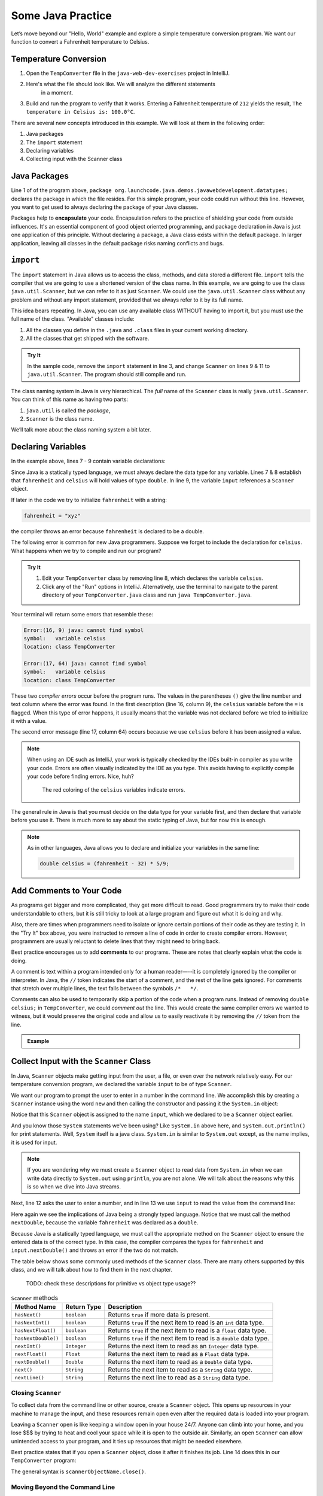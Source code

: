 Some Java Practice
===================

Let’s move beyond our "Hello, World" example and explore a simple temperature
conversion program. We want our function to convert a Fahrenheit temperature to
Celsius.

.. _temp-conversion:

Temperature Conversion
-----------------------

#. Open the ``TempConverter`` file in the ``java-web-dev-exercises`` project in IntelliJ.

#. Here's what the file should look like. We will analyze the different statements 
	in a moment.

   .. sourcecode:: java
      :linenos:

      package org.launchcode.java.demos.javawebdevelopment.datatypes;

      import java.util.Scanner;

      public class TempConverter {
         public static void main(String[] args) {
            double fahrenheit;
            double celsius;
            Scanner input;

            input = new Scanner(System.in);
            System.out.println("Enter the temperature in Fahrenheit: ");
            fahrenheit = input.nextDouble();
            input.close();

            celsius = (fahrenheit - 32) * 5/9;
            System.out.println("The temperature in Celsius is: " + celsius + "°C");
         }
      }

#. Build and run the program to verify that it works. Entering a Fahrenheit
   temperature of ``212`` yields the result, ``The temperature in Celsius is:
   100.0°C``.

There are several new concepts introduced in this example. We will look
at them in the following order:

#. Java packages
#. The ``import`` statement
#. Declaring variables
#. Collecting input with the Scanner class

.. _java-packages:

.. index:: ! encapsulation

Java Packages
-------------

Line 1 of of the program above, ``package org.launchcode.java.demos.javawebdevelopment.datatypes;``
declares the package in which the file resides. For this simple program, your code 
could run without this line. However, you want to get used to always declaring the 
package of your Java classes. 

Packages help to **encapsulate** your code. Encapsulation refers to the practice of 
shielding your code from outside influences. It's an essential component of good 
object oriented programming, and package declaration in Java is just one application 
of this principle. Without declaring a package, a Java class exists within the default 
package. In larger application, leaving all classes in the default package risks naming
conflicts and bugs.

.. _import-statement:

``import``
-----------

The ``import`` statement in Java allows us to access the class, methods, and
data stored a different file. ``import`` tells the compiler that we are going
to use a shortened version of the class name. In this example, we are going to
use the class ``java.util.Scanner``, but we can refer to it as just
``Scanner``. We could use the ``java.util.Scanner`` class without any problem
and without any import statement, provided that we always refer to it by its
full name.

This idea bears repeating. In Java, you can use any available class
WITHOUT having to import it, but you must use the full name of the class.
"Available" classes include:

#. All the classes you define in the ``.java`` and ``.class`` files in your
   current working directory.
#. All the classes that get shipped with the software.

.. admonition:: Try It

   In the sample code, remove the ``import`` statement in line 3, and change
   ``Scanner`` on lines 9 & 11 to ``java.util.Scanner``. The program should
   still compile and run.

The class naming system in Java is very hierarchical. The *full* name of the
``Scanner`` class is really ``java.util.Scanner``. You can think of this name
as having two parts:

#. ``java.util`` is called the *package*,
#. ``Scanner`` is the class name.

We’ll talk more about the class naming system a bit later.

.. _declaring-variables:

Declaring Variables
--------------------

In the example above, lines 7 - 9 contain variable declarations:

.. sourcecode:: java
   :lineno-start: 7

   double fahrenheit;
   double celsius;
   Scanner input;

Since Java is a statically typed language, we must always declare the data type
for any variable. Lines 7 & 8 establish that ``fahrenheit`` and ``celsius``
will hold values of type ``double``. In line 9, the variable ``input``
references a ``Scanner`` object.

If later in the code we try to initialize ``fahrenheit`` with a string:

.. sourcecode:: java

   fahrenheit = "xyz"

the compiler throws an error because ``fahrenheit`` is declared to be a double.

The following error is common for new Java programmers. Suppose we forget to
include the declaration for ``celsius``. What happens when we try to
compile and run our program?

.. admonition:: Try It

   #. Edit your ``TempConverter`` class by removing line 8, which declares the
      variable ``celsius``.
   #. Click any of the "Run" options in IntelliJ. Alternatively, use the
      terminal to navigate to the parent directory of your
      ``TempConverter.java`` class and run ``java TempConverter.java``.

Your terminal will return some errors that resemble these:

.. sourcecode:: bash

   Error:(16, 9) java: cannot find symbol
   symbol:   variable celsius
   location: class TempConverter

   Error:(17, 64) java: cannot find symbol
   symbol:   variable celsius
   location: class TempConverter

These two *compiler errors* occur before the program runs. The values in the
parentheses ``()`` give the line number and text column where the error was
found. In the first description (line 16, column 9), the ``celsius`` variable
before the ``=`` is flagged. When this type of error happens, it usually means
that the variable was not declared before we tried to initialize it with a
value.

The second error message (line 17, column 64) occurs because we use
``celsius`` before it has been assigned a value.

.. admonition:: Note

   When using an IDE such as IntelliJ, your work is typically checked by the
   IDEs built-in compiler as you write your code. Errors are often visually
   indicated by the IDE as you type. This avoids having to explicitly
   compile your code before finding errors. Nice, huh?

   .. figure:: figures/IDE-flagged-errors.png
      :alt: The ``celsius`` variables are flagged.

      The red coloring of the ``celsius`` variables indicate errors.

The general rule in Java is that you must decide on the data type for your
variable first, and then declare that variable before you use it. There is much
more to say about the static typing of Java, but for now this is enough.

.. admonition:: Note

   As in other languages, Java allows you to declare and initialize your
   variables in the same line:

   .. sourcecode:: java

      double celsius = (fahrenheit - 32) * 5/9;

Add Comments to Your Code
--------------------------

As programs get bigger and more complicated, they get more difficult to read.
Good programmers try to make their code understandable to others, but it is
still tricky to look at a large program and figure out what it is doing and
why.

Also, there are times when programmers need to isolate or ignore certain
portions of their code as they are testing it. In the "Try It" box above, you
were instructed to *remove* a line of code in order to create compiler errors.
However, programmers are usually reluctant to delete lines that they might need
to bring back.

.. index:: ! comments

Best practice encourages us to add **comments** to our programs. These are
notes that clearly explain what the code is doing.

A comment is text within a program intended only for a human reader—--it is
completely ignored by the compiler or interpreter. In Java, the ``//`` token
indicates the start of a comment, and the rest of the line gets ignored. For
comments that stretch over multiple lines, the text falls between the symbols
``/*   */``.

Comments can also be used to temporarily skip a portion of the code when a
program runs. Instead of removing ``double celsius;`` in ``TempConverter``, we
could *comment out* the line. This would create the same compiler errors we
wanted to witness, but it would preserve the original code and allow us to
easily reactivate it by removing the ``//`` token from the line.

.. admonition:: Example

   .. sourcecode:: Java
      :linenos:

      import java.util.Scanner;

      // Here is an example of a comment.

      /* Here is how
      to have
      multi-line
      comments. */

      /*
      Or
      like
      this.
      */

      public class HelloWorld {
         public static void main(String[] args) {
            Scanner input; // Comments do not have to start at the beginning of a line.

            input = new Scanner(System.in);
            System.out.println("Please enter your first name: ");
            String name = input.next(); //Declares the 'name' variable and initializes it with text from the command line.
            input.close();

            System.out.println("Hello, " + name + "!");

            // System.out.println("This line will NOT print!");
         }
      }

.. _scanner-input:

Collect Input with the ``Scanner`` Class
-----------------------------------------

In Java, ``Scanner`` objects make getting input from the user, a file, or even
over the network relatively easy. For our temperature conversion program, we
declared the variable ``input`` to be of type ``Scanner``.

.. sourcecode:: java
   :lineno-start: 9

   Scanner input;

We want our program to prompt the user to enter in a number in the command
line. We accomplish this by creating a ``Scanner`` instance using the word
``new`` and then calling the constructor and passing it the ``System.in``
object:

.. sourcecode:: java
   :lineno-start: 11

   input = new Scanner(System.in);

Notice that this ``Scanner`` object is assigned to the name ``input``, which we
declared to be a ``Scanner`` object earlier. 

And you know those ``System`` statements we've been using? Like ``System.in`` above
here, and ``System.out.println()`` for print statements. Well, ``System`` itself is 
a java class. ``System.in`` is similar to ``System.out`` except, as the name 
implies, it is used for input.

.. admonition:: Note

   If you are wondering why we must create a ``Scanner`` object to read data from
   ``System.in`` when we can write data directly to ``System.out`` using
   ``println``, you are not alone. We will talk about the reasons why this is so
   when we dive into Java streams.

Next, line 12 asks the user to enter a number, and in line 13 we use ``input``
to read the value from the command line:

.. sourcecode:: java
   :lineno-start: 12

   System.out.println("Enter the temperature in Fahrenheit: ");
   fahrenheit = input.nextDouble();

Here again we see the implications of Java being a strongly typed language.
Notice that we must call the method ``nextDouble``, because the variable
``fahrenheit`` was declared as a ``double``.

Because Java is a statically typed language, we must call the appropriate
method on the ``Scanner`` object to ensure the entered data is of the correct
type. In this case, the compiler compares the types for ``fahrenheit`` and
``input.nextDouble()`` and throws an error if the two do not match.

The table below shows some commonly used methods of the ``Scanner`` class.
There are many others supported by this class, and we will talk about how to
find them in the next chapter.

   TODO: check these descriptions for primitive vs object type usage??

.. list-table:: ``Scanner`` methods
   :header-rows: 1

   * - Method Name
     - Return Type
     - Description
   * - ``hasNext()``
     - ``boolean``
     - Returns ``true`` if more data is present.
   * - ``hasNextInt()``
     - ``boolean``
     - Returns ``true`` if the next item to read is an ``int`` data type.
   * - ``hasNextFloat()``
     - ``boolean``
     - Returns ``true`` if the next item to read is a ``float`` data type.
   * - ``hasNextDouble()``
     - ``boolean``
     - Returns ``true`` if the next item to read is a ``double`` data type.
   * - ``nextInt()``
     - ``Integer``
     - Returns the next item to read as an ``Integer`` data type.
   * - ``nextFloat()``
     - ``Float``
     - Returns the next item to read as a ``Float`` data type.
   * - ``nextDouble()``
     - ``Double``
     - Returns the next item to read as a ``Double`` data type.
   * - ``next()``
     - ``String``
     - Returns the next item to read as a ``String`` data type.
   * - ``nextLine()``
     - ``String``
     - Returns the next line to read as a ``String`` data type.

Closing ``Scanner``
^^^^^^^^^^^^^^^^^^^^

To collect data from the command line or other source, create a ``Scanner``
object. This opens up resources in your machine to manage the input, and these
resources remain open even after the required data is loaded into your program.

Leaving a ``Scanner`` open is like keeping a window open in your house 24/7.
Anyone can climb into your home, and you lose $$$ by trying to heat and cool
your space while it is open to the outside air. Similarly, an open ``Scanner``
can allow unintended access to your program, and it ties up resources that
might be needed elsewhere.

Best practice states that if you open a ``Scanner`` object, close it after
it finishes its job. Line 14 does this in our ``TempConverter`` program:

.. sourcecode:: java
   :lineno-start: 14

   input.close();

The general syntax is ``scannerObjectName.close()``.

Moving Beyond the Command Line
^^^^^^^^^^^^^^^^^^^^^^^^^^^^^^^

The ``Scanner`` class serves as a kind of adapter that gathers primitive data
types as input and converts them into object types (e.g. it converts an ``int``
into ``Integer``). We will discuss the purpose of this later, but for now,
know that this adaptation makes low-level data types easier to use.

For the temperature conversion program, we collected user input from the
command line, but there are other options for collecting data for our programs.
In future examples, we will create a ``Scanner`` object by passing a ``File``
object as a parameter instead of ``System.in``.

Check Your Understanding
-------------------------

.. admonition:: Question

   An ``import`` statement is required to use a Java class defined in another
   package.

   #. True
   #. False

.. admonition:: Question

   Which of the following ``Scanner`` methods should you use to return an
   expected ``String`` input? Check ALL that apply.

   #. ``.hasNext()``
   #. ``.nextLine()``
   #. ``.next()``
   #. ``.nextFloat()``

